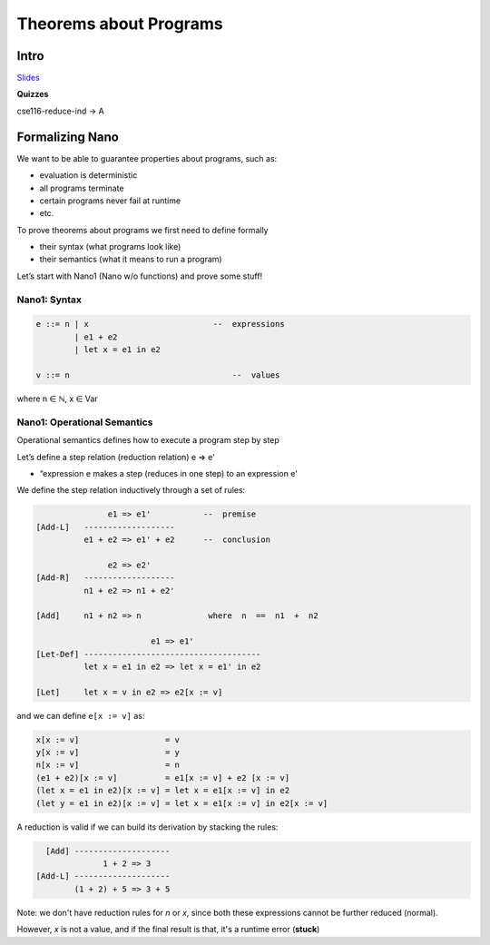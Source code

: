 Theorems about Programs
=======================

Intro
-----

`Slides <https://owenarden.github.io/cse116-fall19/slides/formal.key.pdf>`_

**Quizzes**

cse116-reduce-ind -> A

Formalizing Nano
----------------

We want to be able to guarantee properties about programs, such as:

- evaluation is deterministic
- all programs terminate
- certain programs never fail at runtime
- etc.

To prove theorems about programs we first need to define formally

- their syntax (what programs look like)
- their semantics (what it means to run a program)

Let’s start with Nano1 (Nano w/o functions) and prove some stuff!

Nano1: Syntax
^^^^^^^^^^^^^

.. code-block:: haskell

    e ::= n | x                          --  expressions
            | e1 + e2
            | let x = e1 in e2

    v ::= n                                  --  values

where n ∈ ℕ, x ∈ Var

Nano1: Operational Semantics
^^^^^^^^^^^^^^^^^^^^^^^^^^^^
Operational semantics defines how to execute a program step by step

Let’s define a step relation (reduction relation) e  =>  e'

- “expression e makes a step (reduces in one step) to an expression e'

We define the step relation inductively through a set of rules:

.. code-block:: haskell

                   e1 => e1'           --  premise
    [Add-L]   -------------------
              e1 + e2 => e1' + e2      --  conclusion

                   e2 => e2'
    [Add-R]   -------------------
              n1 + e2 => n1 + e2'

    [Add]     n1 + n2 => n              where  n  ==  n1  +  n2

                            e1 => e1'
    [Let-Def] -------------------------------------
              let x = e1 in e2 => let x = e1' in e2

    [Let]     let x = v in e2 => e2[x := v]

and we can define ``e[x := v]`` as:

.. code-block:: haskell

    x[x := v]                  = v
    y[x := v]                  = y
    n[x := v]                  = n
    (e1 + e2)[x := v]          = e1[x := v] + e2 [x := v]
    (let x = e1 in e2)[x := v] = let x = e1[x := v] in e2
    (let y = e1 in e2)[x := v] = let x = e1[x := v] in e2[x := v]

A reduction is valid if we can build its derivation by stacking the rules:

.. code-block:: haskell

      [Add] --------------------
                  1 + 2 => 3
    [Add-L] --------------------
            (1 + 2) + 5 => 3 + 5

Note: we don't have reduction rules for *n* or *x*, since both these expressions cannot be further reduced (normal).

However, *x* is not a value, and if the final result is that, it's a runtime error (**stuck**)
